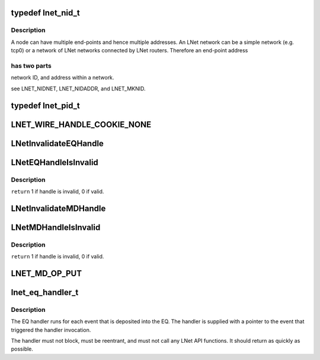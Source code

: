 .. -*- coding: utf-8; mode: rst -*-
.. src-file: drivers/staging/lustre/include/uapi/linux/lnet/lnet-types.h

.. _`lnet_nid_t`:

typedef lnet_nid_t
==================

.. c:type:: typedef lnet_nid_t

    point in an LNet network.

.. _`lnet_nid_t.description`:

Description
-----------

A node can have multiple end-points and hence multiple addresses.
An LNet network can be a simple network (e.g. tcp0) or a network of
LNet networks connected by LNet routers. Therefore an end-point address

.. _`lnet_nid_t.has-two-parts`:

has two parts
-------------

network ID, and address within a network.

\see LNET_NIDNET, LNET_NIDADDR, and LNET_MKNID.

.. _`lnet_pid_t`:

typedef lnet_pid_t
==================

.. c:type:: typedef lnet_pid_t

    lnet_process_id, the global process ID.

.. _`lnet_wire_handle_cookie_none`:

LNET_WIRE_HANDLE_COOKIE_NONE
============================

.. c:function::  LNET_WIRE_HANDLE_COOKIE_NONE()

    have names of the form lnet_handle_xx, where xx is one of the two letter object type codes ('eq' for event queue, 'md' for memory descriptor, and 'me' for match entry). Each type of object is given a unique handle type to enhance type checking.

.. _`lnetinvalidateeqhandle`:

LNetInvalidateEQHandle
======================

.. c:function:: void LNetInvalidateEQHandle(struct lnet_handle_eq *h)

    :param struct lnet_handle_eq \*h:
        *undescribed*

.. _`lneteqhandleisinvalid`:

LNetEQHandleIsInvalid
=====================

.. c:function:: int LNetEQHandleIsInvalid(struct lnet_handle_eq h)

    :param struct lnet_handle_eq h:
        *undescribed*

.. _`lneteqhandleisinvalid.description`:

Description
-----------

\ ``return``\  1 if handle is invalid, 0 if valid.

.. _`lnetinvalidatemdhandle`:

LNetInvalidateMDHandle
======================

.. c:function:: void LNetInvalidateMDHandle(struct lnet_handle_md *h)

    :param struct lnet_handle_md \*h:
        *undescribed*

.. _`lnetmdhandleisinvalid`:

LNetMDHandleIsInvalid
=====================

.. c:function:: int LNetMDHandleIsInvalid(struct lnet_handle_md h)

    :param struct lnet_handle_md h:
        *undescribed*

.. _`lnetmdhandleisinvalid.description`:

Description
-----------

\ ``return``\  1 if handle is invalid, 0 if valid.

.. _`lnet_md_op_put`:

LNET_MD_OP_PUT
==============

.. c:function::  LNET_MD_OP_PUT()

    :options.

.. _`lnet_eq_handler_t`:

lnet_eq_handler_t
=================

.. c:function:: void lnet_eq_handler_t(struct lnet_event *event)

    :param struct lnet_event \*event:
        *undescribed*

.. _`lnet_eq_handler_t.description`:

Description
-----------

The EQ handler runs for each event that is deposited into the EQ. The
handler is supplied with a pointer to the event that triggered the
handler invocation.

The handler must not block, must be reentrant, and must not call any LNet
API functions. It should return as quickly as possible.

.. This file was automatic generated / don't edit.

